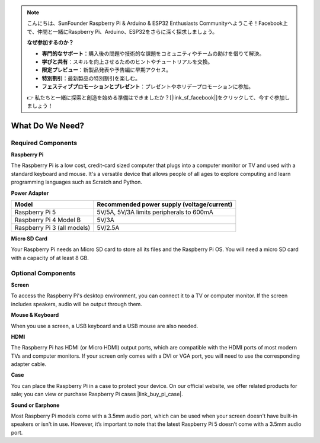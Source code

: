 .. note::

    こんにちは、SunFounder Raspberry Pi & Arduino & ESP32 Enthusiasts Communityへようこそ！Facebook上で、仲間と一緒にRaspberry Pi、Arduino、ESP32をさらに深く探求しましょう。

    **なぜ参加するのか？**

    - **専門的なサポート**：購入後の問題や技術的な課題をコミュニティやチームの助けを借りて解決。
    - **学びと共有**：スキルを向上させるためのヒントやチュートリアルを交換。
    - **限定プレビュー**：新製品発表や予告編に早期アクセス。
    - **特別割引**：最新製品の特別割引を楽しむ。
    - **フェスティブプロモーションとプレゼント**：プレゼントやホリデープロモーションに参加。

    👉 私たちと一緒に探索と創造を始める準備はできましたか？[|link_sf_facebook|]をクリックして、今すぐ参加しましょう！

.. _what_do_we_need:

What Do We Need?
================

Required Components
-----------------------

**Raspberry Pi**

The Raspberry Pi is a low cost, credit-card sized computer that plugs into a computer monitor or TV and used with a standard keyboard and mouse. It's a versatile device that allows people of all ages to explore computing and learn programming languages such as Scratch and Python.

.. image:: img/Raspberry-Pi-5-8G.jpg
    :width: 70%
    :align: center


**Power Adapter**

.. https://www.tablesgenerator.com/text_tables

+-----------------------------+--------------------------------------------+
| Model                       | Recommended power supply (voltage/current) |
+=============================+============================================+
| Raspberry Pi 5              | 5V/5A, 5V/3A limits peripherals to 600mA   |
+-----------------------------+--------------------------------------------+
| Raspberry Pi 4 Model B      | 5V/3A                                      |
+-----------------------------+--------------------------------------------+
| Raspberry Pi 3 (all models) | 5V/2.5A                                    |
+-----------------------------+--------------------------------------------+

**Micro SD Card**

Your Raspberry Pi needs an Micro SD card to store all its files and the Raspberry Pi OS. You will need a micro SD card with a capacity of at least 8 GB.

Optional Components
-------------------------

**Screen**

To access the Raspberry Pi's desktop environment, you can connect it to a TV or computer monitor. If the screen includes speakers, audio will be output through them.

**Mouse & Keyboard**

When you use a screen, a USB keyboard and a USB mouse are also needed.

**HDMI**

The Raspberry Pi has HDMI (or Micro HDMI) output ports, which are compatible with the HDMI ports of most modern TVs and computer monitors. If your screen only comes with a DVI or VGA port, you will need to use the corresponding adapter cable.

**Case**

You can place the Raspberry Pi in a case to protect your device. On our official website, we offer related products for sale; you can view or purchase Raspberry Pi cases |link_buy_pi_case|.

**Sound or Earphone**

Most Raspberry Pi models come with a 3.5mm audio port, which can be used when your screen doesn't have built-in speakers or isn't in use. However, it’s important to note that the latest Raspberry Pi 5 doesn’t come with a 3.5mm audio port.


